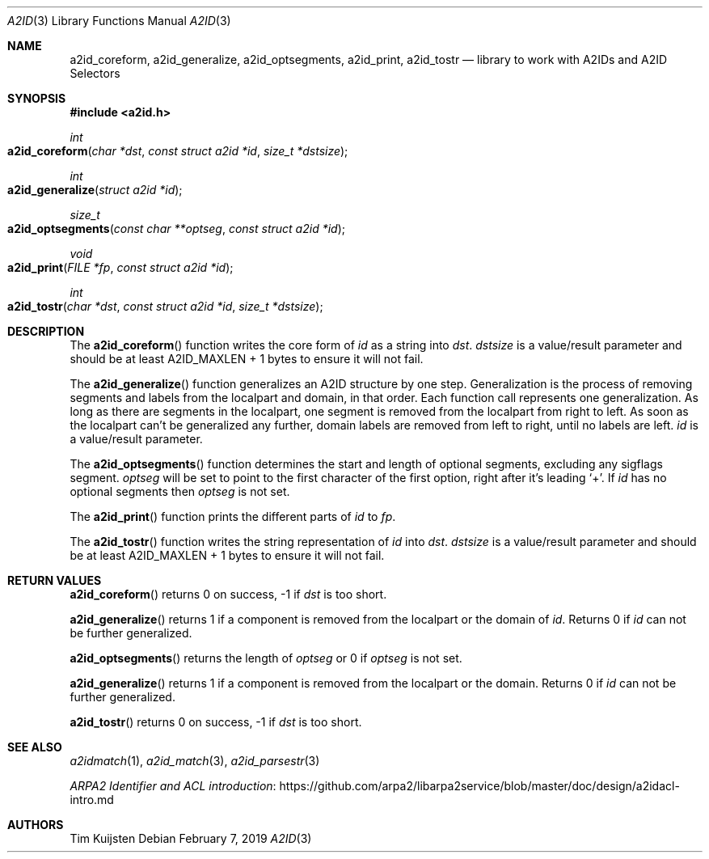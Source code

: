 .\" Copyright (c) 2019 Tim Kuijsten
.\"
.\" Permission to use, copy, modify, and/or distribute this software for any
.\" purpose with or without fee is hereby granted, provided that the above
.\" copyright notice and this permission notice appear in all copies.
.\"
.\" THE SOFTWARE IS PROVIDED "AS IS" AND THE AUTHOR DISCLAIMS ALL WARRANTIES
.\" WITH REGARD TO THIS SOFTWARE INCLUDING ALL IMPLIED WARRANTIES OF
.\" MERCHANTABILITY AND FITNESS. IN NO EVENT SHALL THE AUTHOR BE LIABLE FOR
.\" ANY SPECIAL, DIRECT, INDIRECT, OR CONSEQUENTIAL DAMAGES OR ANY DAMAGES
.\" WHATSOEVER RESULTING FROM LOSS OF USE, DATA OR PROFITS, WHETHER IN AN
.\" ACTION OF CONTRACT, NEGLIGENCE OR OTHER TORTIOUS ACTION, ARISING OUT OF
.\" OR IN CONNECTION WITH THE USE OR PERFORMANCE OF THIS SOFTWARE.
.\"
.Dd $Mdocdate: February 7 2019 $
.Dt A2ID 3
.Os
.Sh NAME
.Nm a2id_coreform ,
.Nm a2id_generalize ,
.Nm a2id_optsegments ,
.Nm a2id_print ,
.Nm a2id_tostr
.Nd library to work with A2IDs and A2ID Selectors
.Sh SYNOPSIS
.In a2id.h
.Ft int
.Fo a2id_coreform
.Fa "char *dst"
.Fa "const struct a2id *id"
.Fa "size_t *dstsize"
.Fc
.Ft int
.Fo a2id_generalize
.Fa "struct a2id *id"
.Fc
.Ft size_t
.Fo a2id_optsegments
.Fa "const char **optseg"
.Fa "const struct a2id *id"
.Fc
.Ft void
.Fo a2id_print
.Fa "FILE *fp"
.Fa "const struct a2id *id"
.Fc
.Ft int
.Fo a2id_tostr
.Fa "char *dst"
.Fa "const struct a2id *id"
.Fa "size_t *dstsize"
.Fc
.Sh DESCRIPTION
The
.Fn a2id_coreform
function writes the core form of
.Fa id
as a string into
.Fa dst .
.Fa dstsize
is a value/result parameter and should be at least A2ID_MAXLEN + 1 bytes to
ensure it will not fail.
.Pp
The
.Fn a2id_generalize
function generalizes an A2ID structure by one step.
Generalization is the process of removing segments and labels from the localpart
and domain, in that order.
Each function call represents one generalization.
As long as there are segments in the localpart, one segment is removed from the
localpart from right to left.
As soon as the localpart can't be generalized any further, domain labels are
removed from left to right, until no labels are left.
.Fa id
is a value/result parameter.
.Pp
The
.Fn a2id_optsegments
function determines the start and length of optional segments, excluding any
sigflags segment.
.Fa optseg
will be set to point to the first character of the first option, right after
it's leading
.Sq + .
If
.Fa id
has no optional segments then
.Fa optseg
is not set.
.Pp
The
.Fn a2id_print
function prints the different parts of
.Fa id
to
.Fa fp .
.Pp
The
.Fn a2id_tostr
function writes the string representation of
.Fa id
into
.Fa dst .
.Fa dstsize
is a value/result parameter and should be at least A2ID_MAXLEN + 1 bytes to
ensure it will not fail.
.Sh RETURN VALUES
.Fn a2id_coreform
returns 0 on success, -1 if
.Fa dst
is too short.
.Pp
.Fn a2id_generalize
returns 1 if a component is removed from the localpart or the domain of
.Fa id .
Returns 0 if
.Fa id
can not be further generalized.
.Pp
.Fn a2id_optsegments
returns the length of
.Fa optseg
or 0 if
.Fa optseg
is not set.
.Pp
.Fn a2id_generalize
returns 1 if a component is removed from the localpart or the domain.
Returns 0 if
.Fa id
can not be further generalized.
.Pp
.Fn a2id_tostr
returns 0 on success, -1 if
.Fa dst
is too short.
.Sh SEE ALSO
.Xr a2idmatch 1 ,
.Xr a2id_match 3 ,
.Xr a2id_parsestr 3
.Pp
.Lk https://github.com/arpa2/libarpa2service/blob/master/doc/design/a2idacl-intro.md "ARPA2 Identifier and ACL introduction"
.Sh AUTHORS
.An -nosplit
.An Tim Kuijsten

